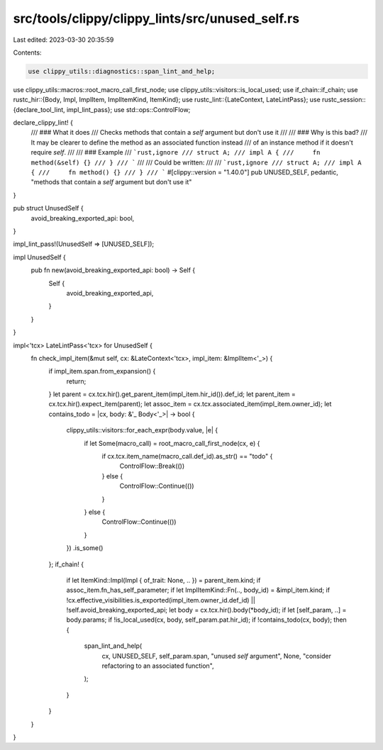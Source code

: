 src/tools/clippy/clippy_lints/src/unused_self.rs
================================================

Last edited: 2023-03-30 20:35:59

Contents:

.. code-block:: rs

    use clippy_utils::diagnostics::span_lint_and_help;
use clippy_utils::macros::root_macro_call_first_node;
use clippy_utils::visitors::is_local_used;
use if_chain::if_chain;
use rustc_hir::{Body, Impl, ImplItem, ImplItemKind, ItemKind};
use rustc_lint::{LateContext, LateLintPass};
use rustc_session::{declare_tool_lint, impl_lint_pass};
use std::ops::ControlFlow;

declare_clippy_lint! {
    /// ### What it does
    /// Checks methods that contain a `self` argument but don't use it
    ///
    /// ### Why is this bad?
    /// It may be clearer to define the method as an associated function instead
    /// of an instance method if it doesn't require `self`.
    ///
    /// ### Example
    /// ```rust,ignore
    /// struct A;
    /// impl A {
    ///     fn method(&self) {}
    /// }
    /// ```
    ///
    /// Could be written:
    ///
    /// ```rust,ignore
    /// struct A;
    /// impl A {
    ///     fn method() {}
    /// }
    /// ```
    #[clippy::version = "1.40.0"]
    pub UNUSED_SELF,
    pedantic,
    "methods that contain a `self` argument but don't use it"
}

pub struct UnusedSelf {
    avoid_breaking_exported_api: bool,
}

impl_lint_pass!(UnusedSelf => [UNUSED_SELF]);

impl UnusedSelf {
    pub fn new(avoid_breaking_exported_api: bool) -> Self {
        Self {
            avoid_breaking_exported_api,
        }
    }
}

impl<'tcx> LateLintPass<'tcx> for UnusedSelf {
    fn check_impl_item(&mut self, cx: &LateContext<'tcx>, impl_item: &ImplItem<'_>) {
        if impl_item.span.from_expansion() {
            return;
        }
        let parent = cx.tcx.hir().get_parent_item(impl_item.hir_id()).def_id;
        let parent_item = cx.tcx.hir().expect_item(parent);
        let assoc_item = cx.tcx.associated_item(impl_item.owner_id);
        let contains_todo = |cx, body: &'_ Body<'_>| -> bool {
            clippy_utils::visitors::for_each_expr(body.value, |e| {
                if let Some(macro_call) = root_macro_call_first_node(cx, e) {
                    if cx.tcx.item_name(macro_call.def_id).as_str() == "todo" {
                        ControlFlow::Break(())
                    } else {
                        ControlFlow::Continue(())
                    }
                } else {
                    ControlFlow::Continue(())
                }
            })
            .is_some()
        };
        if_chain! {
            if let ItemKind::Impl(Impl { of_trait: None, .. }) = parent_item.kind;
            if assoc_item.fn_has_self_parameter;
            if let ImplItemKind::Fn(.., body_id) = &impl_item.kind;
            if !cx.effective_visibilities.is_exported(impl_item.owner_id.def_id) || !self.avoid_breaking_exported_api;
            let body = cx.tcx.hir().body(*body_id);
            if let [self_param, ..] = body.params;
            if !is_local_used(cx, body, self_param.pat.hir_id);
            if !contains_todo(cx, body);
            then {
                span_lint_and_help(
                    cx,
                    UNUSED_SELF,
                    self_param.span,
                    "unused `self` argument",
                    None,
                    "consider refactoring to an associated function",
                );
            }
        }
    }
}


